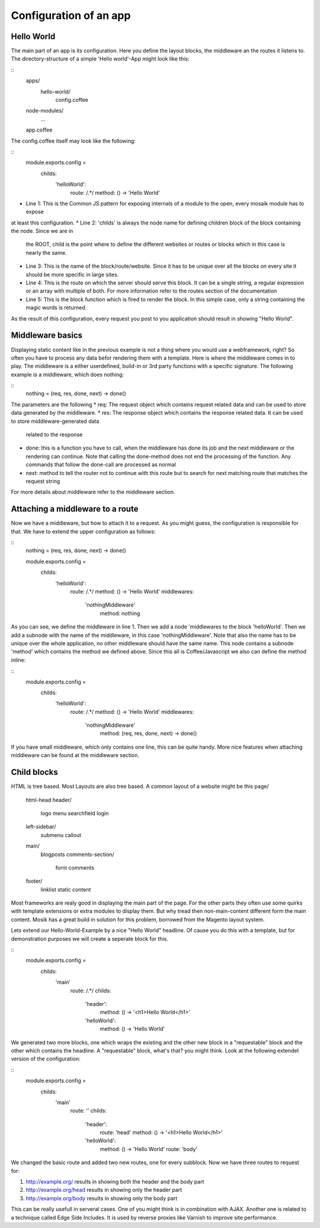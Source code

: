Configuration of an app
-----------------------

Hello World
~~~~~~~~~~~

The main part of an app is its configuration. Here you define the layout blocks, the middleware an the routes it
listens to. The directory-structure of a simple 'Hello world'-App might look like this:

::
    apps/
      hello-world/
        config.coffee
    node-modules/
      ...
    app.coffee

The config.coffee itself may look like the following:

::
    module.exports.config = 
        childs:
            'helloWorld':
                route: /.*/
                method: () -> 'Hello World'

* Line 1: This is the Common JS pattern for exposing internals of a module to the open, every mosaik module has to expose
at least this configuration.
* Line 2: 'childs' is always the node name for defining children block of the block containing the node. Since we are in
  the ROOT, child is the point where to define the different websites or routes or blocks which in this case is nearly
  the same.
* Line 3: This is the name of the block/route/website. Since it has to be unique over all the blocks on every site it
  should be more specific in large sites.
* Line 4: This is the route on which the server should serve this block. It can be a single string, a regular
  expression or an array with multiple of both. For more information refer to the routes section of the documentation
* Line 5: This is the block function which is fired to render the block. In this simple case, only a string containing
  the magic words is returned.

As the result of this configuration, every request you post to you application should result in showing "Hello World".

Middleware basics
~~~~~~~~~~~~~~~~~

Displaying static content like in the previous example is not a thing where you would use a webframework, right? So
often you have to process any data befor rendering them with a template. Here is where the middleware comes in to play.
The middleware is a either userdefined, build-in or 3rd party functions with a specific signature. The following example
is a middleware, which does nothing:

::
    nothing = (req, res, done, next) -> done()

The parameters are the following
* req: The request object which contains request related data and can be used to store data generated by the middleware.
* res: The response object which contains the response related data. It can be used to store middleware-generated data
  related to the response
* done: this is a function you have to call, when the middleware has done its job and the next middleware or the
  rendering can continue. Note that calling the done-method does not end the processing of the function. Any commands
  that follow the done-call are processed as normal
* next: method to tell the router not to continue with this route but to search for next matching route that matches the
  request string

For more details about middleware refer to the middleware section.

Attaching a middleware to a route
~~~~~~~~~~~~~~~~~~~~~~~~~~~~~~~~~

Now we have a middleware, but how to attach it to a request. As you might guess, the configuration is responsible for
that. We have to extend the upper configuration as follows:

::
    nothing = (req, res, done, next) -> done()
    
    module.exports.config = 
        childs:
            'helloWorld':
                route: /.*/
                method: () -> 'Hello World'
                middlewares:
                    'nothingMiddleware'
                        method: nothing

As you can see, we define the middleware in line 1. Then we add a node 'middlewares to the block 'helloWorld'. Then we
add a subnode with the name of the middleware, in this case 'nothingMiddleware'. Note that also the name has to be
unique over the whole application, no other middleware should have the same name. This node contains a subnode 'method'
which contains the method we defined above. Since this all is Coffee/Javascript we also can define the method inline:
    
::
    module.exports.config = 
        childs:
            'helloWorld':
                route: /.*/
                method: () -> 'Hello World'
                middlewares:
                    'nothingMiddleware'
                        method: (req, res, done, next) -> done()

If you have small middleware, which only contains one line, this can be quite handy. More nice features when attaching
middleware can be found at the middleware section.

Child blocks
~~~~~~~~~~~~

HTML is tree based. Most Layouts are also tree based. A common layout of a website might be this
page/
  html-head
  header/
    logo
    menu
    searchfield
    login
  left-sidebar/
    submenu
    callout
  main/
    blogposts
    comments-section/
        form
        comments
  footer/
    linklist
    static content

Most frameworks are realy good in displaying the main part of the page. For the other parts they often use some quirks
with template extensions or extra modules to display them. But why tread then non-main-content different form the main
content. Mosik has a great build in solution for this problem, borrowed from the Magento layout system.

Lets extend our Hello-World-Example by a nice "Hello World" headline. Of cause you do this with a template, but for
demonstration purposes we will create a seperate block for this.

::
    module.exports.config = 
        childs:
            'main'
                route: /.*/
                childs:
                    'header':
                        method: () -> '<h1>Hello World</h1>'
                    'helloWorld':
                        method: () -> 'Hello World'

We generated two more blocks, one which wraps the existing and the other new block in a "requestable" block and the other
which contains the headline. A "requestable" block, what's that? you might think. Look at the following extendet version
of the configuration:

::
    module.exports.config = 
        childs:
            'main'
                route: ''
                childs:
                    'header':
                        route: 'head'
                        method: () -> '<h1>Hello World</h1>'
                    'helloWorld':
                        method: () -> 'Hello World'
                        route: 'body'

We changed the basic route and added two new routes, one for every subblock. Now we have three routes to request for:

#. http://example.org/ results in showing both the header and the body part
#. http://example.org/head results in showing only the header part
#. http://example.org/body results in showing only the body part

This can be really usefull in serveral cases. One of you might think is in combination with AJAX. Another one is related
to a technique called Edge Side Includes. It is used by reverse proxies like Varnish to improve site performance.



    
